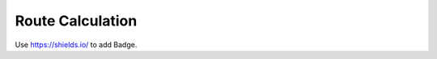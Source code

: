 Route Calculation
=================
|MIT|

.. |MIT| image:: https://img.shields.io/badge/License-MIT-yellow.svg
   :target: https://opensource.org/licenses/MIT
   :alt: MIT

Use https://shields.io/ to add Badge.
